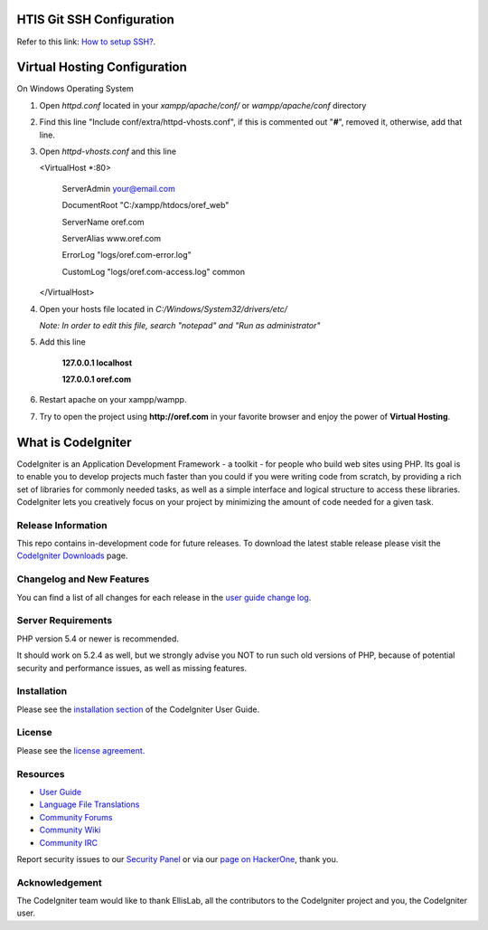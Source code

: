 ##########################
HTIS Git SSH Configuration
##########################

Refer to this link: `How to setup SSH? <https://confluence.atlassian.com/bitbucket/set-up-ssh-for-git-728138079.html>`_.

#############################
Virtual Hosting Configuration
#############################

On Windows Operating System

1. Open *httpd.conf* located in your *xampp/apache/conf/* or *wampp/apache/conf* directory

2. Find this line "Include conf/extra/httpd-vhosts.conf", if this is commented out "**#**", removed it, otherwise, add that line.

3. Open *httpd-vhosts.conf* and this line

   <VirtualHost *:80>

        ServerAdmin your@email.com

        DocumentRoot "C:/xampp/htdocs/oref_web"

        ServerName oref.com

        ServerAlias www.oref.com

        ErrorLog "logs/oref.com-error.log"

        CustomLog "logs/oref.com-access.log" common

   </VirtualHost>


4. Open your hosts file located in *C:/Windows/System32/drivers/etc/*

   *Note: In order to edit this file, search "notepad" and "Run as administrator"*

5. Add this line

    **127.0.0.1      localhost**

    **127.0.0.1      oref.com**

6. Restart apache on your xampp/wampp.

7. Try to open the project using **http://oref.com** in your favorite browser and enjoy the power of **Virtual Hosting**.

###################
What is CodeIgniter
###################

CodeIgniter is an Application Development Framework - a toolkit - for people
who build web sites using PHP. Its goal is to enable you to develop projects
much faster than you could if you were writing code from scratch, by providing
a rich set of libraries for commonly needed tasks, as well as a simple
interface and logical structure to access these libraries. CodeIgniter lets
you creatively focus on your project by minimizing the amount of code needed
for a given task.

*******************
Release Information
*******************

This repo contains in-development code for future releases. To download the
latest stable release please visit the `CodeIgniter Downloads
<http://www.codeigniter.com/download>`_ page.

**************************
Changelog and New Features
**************************

You can find a list of all changes for each release in the `user
guide change log <https://github.com/bcit-ci/CodeIgniter/blob/develop/user_guide_src/source/changelog.rst>`_.

*******************
Server Requirements
*******************

PHP version 5.4 or newer is recommended.

It should work on 5.2.4 as well, but we strongly advise you NOT to run
such old versions of PHP, because of potential security and performance
issues, as well as missing features.

************
Installation
************

Please see the `installation section <http://www.codeigniter.com/user_guide/installation/index.html>`_
of the CodeIgniter User Guide.

*******
License
*******

Please see the `license
agreement <https://github.com/bcit-ci/CodeIgniter/blob/develop/user_guide_src/source/license.rst>`_.

*********
Resources
*********

-  `User Guide <http://www.codeigniter.com/docs>`_
-  `Language File Translations <https://github.com/bcit-ci/codeigniter3-translations>`_
-  `Community Forums <http://forum.codeigniter.com/>`_
-  `Community Wiki <https://github.com/bcit-ci/CodeIgniter/wiki>`_
-  `Community IRC <http://www.codeigniter.com/irc>`_

Report security issues to our `Security Panel <mailto:security@codeigniter.com>`_
or via our `page on HackerOne <https://hackerone.com/codeigniter>`_, thank you.

***************
Acknowledgement
***************

The CodeIgniter team would like to thank EllisLab, all the
contributors to the CodeIgniter project and you, the CodeIgniter user.